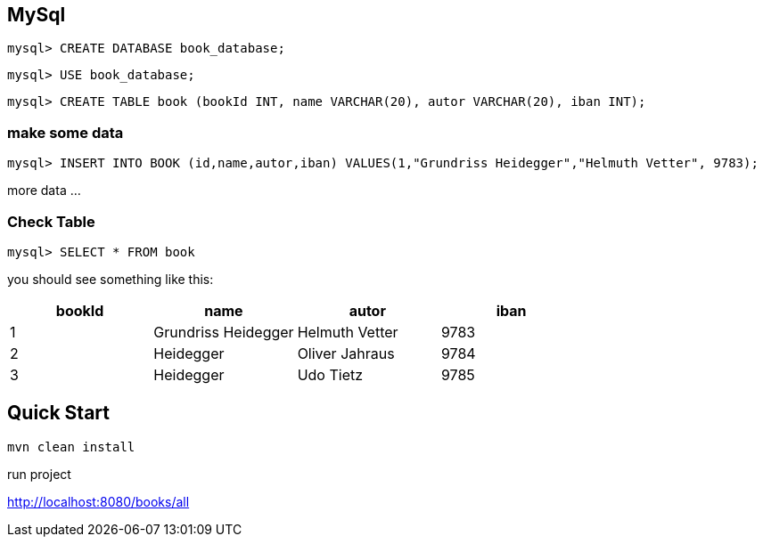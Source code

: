 

== MySql

`mysql&gt; CREATE DATABASE book_database;`

`mysql&gt; USE book_database;`

`mysql&gt; CREATE TABLE book (bookId INT, name VARCHAR(20), autor VARCHAR(20), iban INT);`

=== make some data

`mysql&gt; INSERT INTO BOOK (id,name,autor,iban) VALUES(1,&quot;Grundriss Heidegger&quot;,&quot;Helmuth Vetter&quot;, 9783);`

more data ...

=== Check Table
`mysql> SELECT * FROM book`

you should see something like this:


|===
| bookId | name| autor| iban

|1
|Grundriss Heidegger
|Helmuth Vetter
|9783

|2
|Heidegger
|Oliver Jahraus
|9784

|3
|Heidegger
|Udo Tietz
|9785|
|===

== Quick Start

`mvn clean install`

run project

http://localhost:8080/books/all